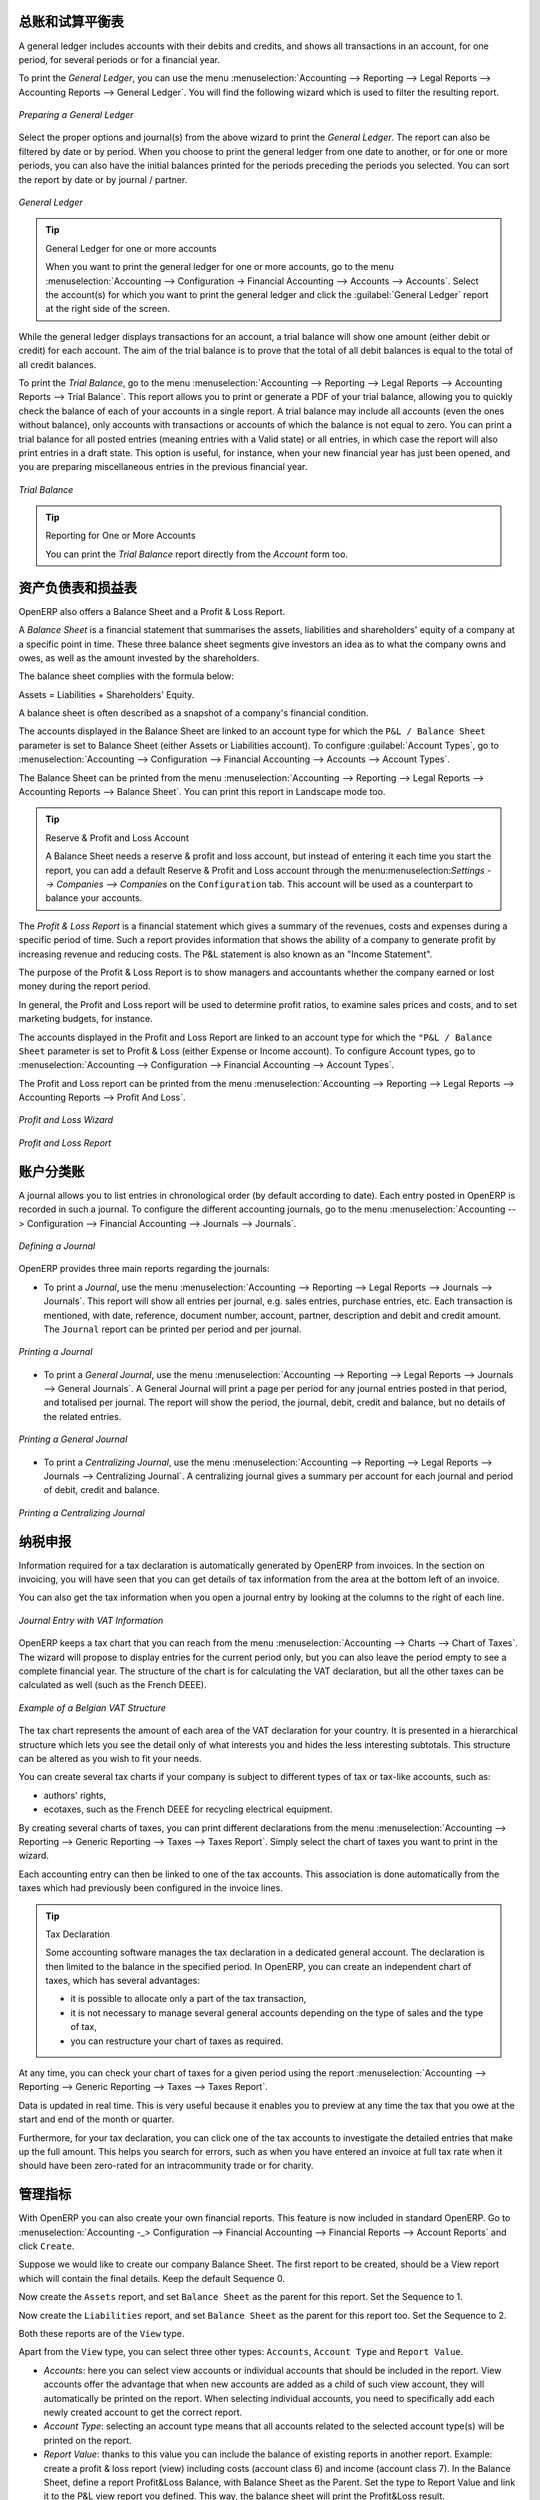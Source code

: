 .. i18n: .. index::
.. i18n:    single: trial balance
.. i18n:    single: general ledger
..

.. index::
   single: trial balance
   single: general ledger

.. i18n: General Ledger and Trial Balance
.. i18n: --------------------------------
..

总账和试算平衡表
--------------------------------

.. i18n: A general ledger includes accounts with their debits and credits, and shows all transactions in an account, for one period, for several periods or for a financial year.
..

A general ledger includes accounts with their debits and credits, and shows all transactions in an account, for one period, for several periods or for a financial year.

.. i18n: To print the `General Ledger`, you can use the menu :menuselection:`Accounting --> Reporting --> Legal Reports --> Accounting Reports --> General Ledger`.
.. i18n: You will find the following wizard which is used to filter the resulting report.
..

To print the `General Ledger`, you can use the menu :menuselection:`Accounting --> Reporting --> Legal Reports --> Accounting Reports --> General Ledger`.
You will find the following wizard which is used to filter the resulting report.

.. i18n: .. figure::  images/account_wizard_report.png
.. i18n:    :scale: 75
.. i18n:    :align: center
.. i18n: 
.. i18n:    *Preparing a General Ledger*
..

.. figure::  images/account_wizard_report.png
   :scale: 75
   :align: center

   *Preparing a General Ledger*

.. i18n: Select the proper options and journal(s) from the above wizard to print the `General Ledger`. The report can also be filtered by date or by period. When you choose to print the general ledger from one date to another, or for one or more periods, you can also have the initial balances printed for the periods preceding the periods you selected.
.. i18n: You can sort the report by date or by journal / partner.
..

Select the proper options and journal(s) from the above wizard to print the `General Ledger`. The report can also be filtered by date or by period. When you choose to print the general ledger from one date to another, or for one or more periods, you can also have the initial balances printed for the periods preceding the periods you selected.
You can sort the report by date or by journal / partner.

.. i18n: .. figure::  images/account_general_ledger.png
.. i18n:    :scale: 65
.. i18n:    :align: center
.. i18n: 
.. i18n:    *General Ledger*
..

.. figure::  images/account_general_ledger.png
   :scale: 65
   :align: center

   *General Ledger*

.. i18n: .. tip:: General Ledger for one or more accounts
.. i18n: 
.. i18n:     When you want to print the general ledger for one or more accounts, go to the menu :menuselection:`Accounting --> Configuration -> Financial Accounting --> Accounts --> Accounts`. Select the account(s) for which you want to print the general ledger and click the :guilabel:`General Ledger` report at the right side of the screen. 
..

.. tip:: General Ledger for one or more accounts

    When you want to print the general ledger for one or more accounts, go to the menu :menuselection:`Accounting --> Configuration -> Financial Accounting --> Accounts --> Accounts`. Select the account(s) for which you want to print the general ledger and click the :guilabel:`General Ledger` report at the right side of the screen. 

.. i18n: While the general ledger displays transactions for an account, a trial balance will show one amount (either debit or credit) for each account. The aim of the trial balance is to prove that the total of all debit balances is equal to the total of all credit balances.
..

While the general ledger displays transactions for an account, a trial balance will show one amount (either debit or credit) for each account. The aim of the trial balance is to prove that the total of all debit balances is equal to the total of all credit balances.

.. i18n: To print the `Trial Balance`, go to the menu :menuselection:`Accounting --> Reporting --> Legal Reports --> Accounting Reports --> Trial Balance`.
.. i18n: This report allows you to print or generate a PDF of your trial balance, allowing you to quickly check the balance of each of your accounts in a single report. A trial balance may include all accounts (even the ones without balance), only accounts with transactions or accounts of which the balance is not equal to zero. You can print a trial balance for all posted entries (meaning entries with a Valid state) or all entries, in which case the report will also print entries in a draft state. This option is useful, for instance, when your new financial year has just been opened, and you are preparing miscellaneous entries in the previous financial year.
..

To print the `Trial Balance`, go to the menu :menuselection:`Accounting --> Reporting --> Legal Reports --> Accounting Reports --> Trial Balance`.
This report allows you to print or generate a PDF of your trial balance, allowing you to quickly check the balance of each of your accounts in a single report. A trial balance may include all accounts (even the ones without balance), only accounts with transactions or accounts of which the balance is not equal to zero. You can print a trial balance for all posted entries (meaning entries with a Valid state) or all entries, in which case the report will also print entries in a draft state. This option is useful, for instance, when your new financial year has just been opened, and you are preparing miscellaneous entries in the previous financial year.

.. i18n: .. figure::  images/account_trial_balance.png
.. i18n:    :scale: 65
.. i18n:    :align: center
.. i18n: 
.. i18n:    *Trial Balance*
..

.. figure::  images/account_trial_balance.png
   :scale: 65
   :align: center

   *Trial Balance*

.. i18n: .. tip:: Reporting for One or More Accounts
.. i18n: 
.. i18n:     You can print the `Trial Balance` report directly from the `Account` form too.
..

.. tip:: Reporting for One or More Accounts

    You can print the `Trial Balance` report directly from the `Account` form too.

.. i18n: .. index::
.. i18n:    single: balance sheet
.. i18n:    single: profit & loss
..

.. index::
   single: balance sheet
   single: profit & loss

.. i18n: Balance Sheet and Profit & Loss Report
.. i18n: --------------------------------------
..

资产负债表和损益表
--------------------------------------

.. i18n: OpenERP also offers a Balance Sheet and a Profit & Loss Report.
..

OpenERP also offers a Balance Sheet and a Profit & Loss Report.

.. i18n: A `Balance Sheet` is a financial statement that summarises the assets, liabilities and shareholders' equity of a company at a specific point in time. These three balance sheet segments give investors an idea as to what the company owns and owes, as well as the amount invested by the shareholders.
..

A `Balance Sheet` is a financial statement that summarises the assets, liabilities and shareholders' equity of a company at a specific point in time. These three balance sheet segments give investors an idea as to what the company owns and owes, as well as the amount invested by the shareholders.

.. i18n: The balance sheet complies with the formula below:
..

The balance sheet complies with the formula below:

.. i18n: Assets = Liabilities + Shareholders' Equity.
..

Assets = Liabilities + Shareholders' Equity.

.. i18n: A balance sheet is often described as a snapshot of a company's financial condition.
..

A balance sheet is often described as a snapshot of a company's financial condition.

.. i18n: The accounts displayed in the Balance Sheet are linked to an account type for which the ``P&L / Balance Sheet`` parameter is set to Balance Sheet (either Assets or Liabilities account). To configure :guilabel:`Account Types`, go to :menuselection:`Accounting --> Configuration --> Financial Accounting --> Accounts --> Account Types`.
..

The accounts displayed in the Balance Sheet are linked to an account type for which the ``P&L / Balance Sheet`` parameter is set to Balance Sheet (either Assets or Liabilities account). To configure :guilabel:`Account Types`, go to :menuselection:`Accounting --> Configuration --> Financial Accounting --> Accounts --> Account Types`.

.. i18n: The Balance Sheet can be printed from the menu :menuselection:`Accounting --> Reporting --> Legal Reports --> Accounting Reports --> Balance Sheet`. You can print this report in Landscape mode too.
..

The Balance Sheet can be printed from the menu :menuselection:`Accounting --> Reporting --> Legal Reports --> Accounting Reports --> Balance Sheet`. You can print this report in Landscape mode too.

.. i18n: .. tip:: Reserve & Profit and Loss Account
.. i18n: 
.. i18n:     A Balance Sheet needs a reserve & profit and loss account, but instead of entering it each time you start the report, you can add a default Reserve & Profit and Loss account through the menu:menuselection:`Settings --> Companies --> Companies` on the ``Configuration`` tab. This account will be used as a counterpart to balance your accounts.
..

.. tip:: Reserve & Profit and Loss Account

    A Balance Sheet needs a reserve & profit and loss account, but instead of entering it each time you start the report, you can add a default Reserve & Profit and Loss account through the menu:menuselection:`Settings --> Companies --> Companies` on the ``Configuration`` tab. This account will be used as a counterpart to balance your accounts.

.. i18n: The `Profit & Loss Report` is a financial statement which gives a summary of the revenues, costs and expenses during a specific period of time. Such a report provides information that shows the ability of a company to generate profit by increasing revenue and reducing costs. The P&L statement is also known as an "Income Statement".
..

The `Profit & Loss Report` is a financial statement which gives a summary of the revenues, costs and expenses during a specific period of time. Such a report provides information that shows the ability of a company to generate profit by increasing revenue and reducing costs. The P&L statement is also known as an "Income Statement".

.. i18n: The purpose of the Profit & Loss Report is to show managers and accountants whether the company earned or lost money during the report period.
..

The purpose of the Profit & Loss Report is to show managers and accountants whether the company earned or lost money during the report period.

.. i18n: In general, the Profit and Loss report will be used to determine profit ratios, to examine sales prices and costs, and to set marketing budgets, for instance.
..

In general, the Profit and Loss report will be used to determine profit ratios, to examine sales prices and costs, and to set marketing budgets, for instance.

.. i18n: The accounts displayed in the Profit and Loss Report are linked to an account type for which the ``"P&L / Balance Sheet`` parameter is set to Profit & Loss (either Expense or Income account). To configure Account types, go to :menuselection:`Accounting --> Configuration --> Financial Accounting --> Account Types`.
..

The accounts displayed in the Profit and Loss Report are linked to an account type for which the ``"P&L / Balance Sheet`` parameter is set to Profit & Loss (either Expense or Income account). To configure Account types, go to :menuselection:`Accounting --> Configuration --> Financial Accounting --> Account Types`.

.. i18n: The Profit and Loss report can be printed from the menu :menuselection:`Accounting --> Reporting --> Legal Reports --> Accounting Reports --> Profit And Loss`.
..

The Profit and Loss report can be printed from the menu :menuselection:`Accounting --> Reporting --> Legal Reports --> Accounting Reports --> Profit And Loss`.

.. i18n: .. figure::  images/account_profit_loss.png
.. i18n:    :scale: 75
.. i18n:    :align: center
.. i18n: 
.. i18n:    *Profit and Loss Wizard*
..

.. figure::  images/account_profit_loss.png
   :scale: 75
   :align: center

   *Profit and Loss Wizard*

.. i18n: .. figure::  images/account_profit_loss_report.png
.. i18n:    :scale: 75
.. i18n:    :align: center
.. i18n: 
.. i18n:    *Profit and Loss Report*
..

.. figure::  images/account_profit_loss_report.png
   :scale: 75
   :align: center

   *Profit and Loss Report*

.. i18n: .. index:: journal
..

.. index:: journal

.. i18n: The Accounting Journals
.. i18n: -----------------------
..

账户分类账
-----------------------

.. i18n: A journal allows you to list entries in chronological order (by default according to date). Each entry posted in OpenERP is recorded in such a journal. To configure the different accounting journals, go to the menu :menuselection:`Accounting --> Configuration --> Financial Accounting --> Journals --> Journals`.
..

A journal allows you to list entries in chronological order (by default according to date). Each entry posted in OpenERP is recorded in such a journal. To configure the different accounting journals, go to the menu :menuselection:`Accounting --> Configuration --> Financial Accounting --> Journals --> Journals`.

.. i18n: .. figure::  images/account_journal_form.png
.. i18n:    :scale: 75
.. i18n:    :align: center
.. i18n: 
.. i18n:    *Defining a Journal*
..

.. figure::  images/account_journal_form.png
   :scale: 75
   :align: center

   *Defining a Journal*

.. i18n: OpenERP provides three main reports regarding the journals:
..

OpenERP provides three main reports regarding the journals:

.. i18n: * To print a `Journal`, use the menu :menuselection:`Accounting --> Reporting --> Legal Reports --> Journals --> Journals`. This report will show all entries per journal, e.g. sales entries, purchase entries, etc. Each transaction is mentioned, with date, reference, document number, account, partner, description and debit and credit amount. The ``Journal`` report can be printed per period and per journal.
..

* To print a `Journal`, use the menu :menuselection:`Accounting --> Reporting --> Legal Reports --> Journals --> Journals`. This report will show all entries per journal, e.g. sales entries, purchase entries, etc. Each transaction is mentioned, with date, reference, document number, account, partner, description and debit and credit amount. The ``Journal`` report can be printed per period and per journal.

.. i18n: .. figure::  images/account_journal_print.png
.. i18n:    :scale: 75
.. i18n:    :align: center
.. i18n: 
.. i18n:    *Printing a Journal*
..

.. figure::  images/account_journal_print.png
   :scale: 75
   :align: center

   *Printing a Journal*

.. i18n: * To print a `General Journal`, use the menu :menuselection:`Accounting --> Reporting --> Legal Reports --> Journals --> General Journals`. A General Journal will print a page per period for any journal entries posted in that period, and totalised per journal. The report will show the period, the journal, debit, credit and balance, but no details of the related entries.
..

* To print a `General Journal`, use the menu :menuselection:`Accounting --> Reporting --> Legal Reports --> Journals --> General Journals`. A General Journal will print a page per period for any journal entries posted in that period, and totalised per journal. The report will show the period, the journal, debit, credit and balance, but no details of the related entries.

.. i18n: .. figure::  images/account_gen_journal_print.png
.. i18n:    :scale: 75
.. i18n:    :align: center
.. i18n: 
.. i18n:    *Printing a General Journal*
..

.. figure::  images/account_gen_journal_print.png
   :scale: 75
   :align: center

   *Printing a General Journal*

.. i18n: * To print a `Centralizing Journal`, use the menu :menuselection:`Accounting --> Reporting --> Legal Reports --> Journals --> Centralizing Journal`. A centralizing journal gives a summary per account for each journal and period of debit, credit and balance.
..

* To print a `Centralizing Journal`, use the menu :menuselection:`Accounting --> Reporting --> Legal Reports --> Journals --> Centralizing Journal`. A centralizing journal gives a summary per account for each journal and period of debit, credit and balance.

.. i18n: .. figure::  images/account_cent_journal_print.png
.. i18n:    :scale: 75
.. i18n:    :align: center
.. i18n: 
.. i18n:    *Printing a Centralizing Journal*
..

.. figure::  images/account_cent_journal_print.png
   :scale: 75
   :align: center

   *Printing a Centralizing Journal*

.. i18n: Tax Declaration
.. i18n: ---------------
..

纳税申报
---------------

.. i18n: Information required for a tax declaration is automatically generated by OpenERP from invoices. In the section on invoicing, you will have seen that you can get details of tax information from the area at the bottom left of an invoice.
..

Information required for a tax declaration is automatically generated by OpenERP from invoices. In the section on invoicing, you will have seen that you can get details of tax information from the area at the bottom left of an invoice.

.. i18n: You can also get the tax information when you open a journal entry by looking at the columns to the right of each line.
..

You can also get the tax information when you open a journal entry by looking at the columns to the right of each line.

.. i18n: .. figure::  images/account_journal_vat.png
.. i18n:    :scale: 75
.. i18n:    :align: center
.. i18n: 
.. i18n:    *Journal Entry with VAT Information*
..

.. figure::  images/account_journal_vat.png
   :scale: 75
   :align: center

   *Journal Entry with VAT Information*

.. i18n: OpenERP keeps a tax chart that you can reach from the menu :menuselection:`Accounting --> Charts --> Chart of Taxes`. The wizard will propose to display entries for the current period only, but you can also leave the period empty to see a complete financial year. The structure of the chart is for calculating the VAT declaration, but all the other taxes can be calculated as well (such as the French DEEE).
..

OpenERP keeps a tax chart that you can reach from the menu :menuselection:`Accounting --> Charts --> Chart of Taxes`. The wizard will propose to display entries for the current period only, but you can also leave the period empty to see a complete financial year. The structure of the chart is for calculating the VAT declaration, but all the other taxes can be calculated as well (such as the French DEEE).

.. i18n: .. index::
.. i18n:    single: VAT
..

.. index::
   single: VAT

.. i18n: .. figure::  images/account_tax_chart.png
.. i18n:    :scale: 75
.. i18n:    :align: center
.. i18n: 
.. i18n:    *Example of a Belgian VAT Structure*
..

.. figure::  images/account_tax_chart.png
   :scale: 75
   :align: center

   *Example of a Belgian VAT Structure*

.. i18n: The tax chart represents the amount of each area of the VAT declaration for your country. It is presented in a hierarchical structure which lets you see the detail only of what interests you and hides the less interesting subtotals. This structure can be altered as you wish to fit your needs.
..

The tax chart represents the amount of each area of the VAT declaration for your country. It is presented in a hierarchical structure which lets you see the detail only of what interests you and hides the less interesting subtotals. This structure can be altered as you wish to fit your needs.

.. i18n: You can create several tax charts if your company is subject to different types of tax or tax-like accounts, such as:
..

You can create several tax charts if your company is subject to different types of tax or tax-like accounts, such as:

.. i18n: * authors' rights,
.. i18n: 
.. i18n: * ecotaxes, such as the French DEEE for recycling electrical equipment.
..

* authors' rights,

* ecotaxes, such as the French DEEE for recycling electrical equipment.

.. i18n: By creating several charts of taxes, you can print different declarations from the menu :menuselection:`Accounting --> Reporting --> Generic Reporting --> Taxes --> Taxes Report`. Simply select the chart of taxes you want to print in the wizard.
..

By creating several charts of taxes, you can print different declarations from the menu :menuselection:`Accounting --> Reporting --> Generic Reporting --> Taxes --> Taxes Report`. Simply select the chart of taxes you want to print in the wizard.

.. i18n: Each accounting entry can then be linked to one of the tax accounts. This association is done automatically from the taxes which had previously been configured in the invoice lines.
..

Each accounting entry can then be linked to one of the tax accounts. This association is done automatically from the taxes which had previously been configured in the invoice lines.

.. i18n: .. tip:: Tax Declaration
.. i18n: 
.. i18n:         Some accounting software manages the tax declaration in a dedicated general account.
.. i18n:         The declaration is then limited to the balance in the specified period.
.. i18n:         In OpenERP, you can create an independent chart of taxes, which has several advantages:
.. i18n: 
.. i18n:         * it is possible to allocate only a part of the tax transaction,
.. i18n: 
.. i18n:         * it is not necessary to manage several general accounts depending on the type of sales and the type of tax,
.. i18n: 
.. i18n:         * you can restructure your chart of taxes as required.
..

.. tip:: Tax Declaration

        Some accounting software manages the tax declaration in a dedicated general account.
        The declaration is then limited to the balance in the specified period.
        In OpenERP, you can create an independent chart of taxes, which has several advantages:

        * it is possible to allocate only a part of the tax transaction,

        * it is not necessary to manage several general accounts depending on the type of sales and the type of tax,

        * you can restructure your chart of taxes as required.

.. i18n: At any time, you can check your chart of taxes for a given period using the report :menuselection:`Accounting --> Reporting --> Generic Reporting --> Taxes --> Taxes Report`.
..

At any time, you can check your chart of taxes for a given period using the report :menuselection:`Accounting --> Reporting --> Generic Reporting --> Taxes --> Taxes Report`.

.. i18n: Data is updated in real time. This is very useful because it enables you to preview at any time the tax that you owe at the start and end of the month or quarter.
..

Data is updated in real time. This is very useful because it enables you to preview at any time the tax that you owe at the start and end of the month or quarter.

.. i18n: Furthermore, for your tax declaration, you can click one of the tax accounts to investigate the detailed entries that make up the full amount. This helps you search for errors, such as when you have entered an invoice at full tax rate when it should have been zero-rated for an intracommunity trade or for charity.
..

Furthermore, for your tax declaration, you can click one of the tax accounts to investigate the detailed entries that make up the full amount. This helps you search for errors, such as when you have entered an invoice at full tax rate when it should have been zero-rated for an intracommunity trade or for charity.

.. i18n: Management Indicators
.. i18n: ---------------------
..

管理指标
---------------------

.. i18n: With OpenERP you can also create your own financial reports. This feature is now included in standard OpenERP. Go to :menuselection:`Accounting -_> Configuration --> Financial Accounting --> Financial  Reports --> Account Reports` and click ``Create``.
..

With OpenERP you can also create your own financial reports. This feature is now included in standard OpenERP. Go to :menuselection:`Accounting -_> Configuration --> Financial Accounting --> Financial  Reports --> Account Reports` and click ``Create``.

.. i18n: Suppose we would like to create our company Balance Sheet. The first report to be created, should be a View report which will contain the final details. Keep the default Sequence 0.
..

Suppose we would like to create our company Balance Sheet. The first report to be created, should be a View report which will contain the final details. Keep the default Sequence 0.

.. i18n: Now create the ``Assets`` report, and set ``Balance Sheet`` as the parent for this report. Set the Sequence to 1.
..

Now create the ``Assets`` report, and set ``Balance Sheet`` as the parent for this report. Set the Sequence to 1.

.. i18n: Now create the ``Liabilities`` report, and set ``Balance Sheet`` as the parent for this report too. Set the Sequence to 2.
..

Now create the ``Liabilities`` report, and set ``Balance Sheet`` as the parent for this report too. Set the Sequence to 2.

.. i18n: Both these reports are of the ``View`` type.
..

Both these reports are of the ``View`` type.

.. i18n: Apart from the ``View`` type, you can select three other types: ``Accounts``, ``Account Type`` and ``Report Value``.
..

Apart from the ``View`` type, you can select three other types: ``Accounts``, ``Account Type`` and ``Report Value``.

.. i18n: * *Accounts*: here you can select view accounts or individual accounts that should be included in the report. View accounts offer the advantage that when new accounts are added as a child of such view account, they will automatically be printed on the report. When selecting individual accounts, you need to specifically add each newly created account to get the correct report.
.. i18n: 
.. i18n: * *Account Type*: selecting an account type means that all accounts related to the selected account type(s) will be printed on the report.
.. i18n: 
.. i18n: * *Report Value*: thanks to this value you can include the balance of existing reports in another report. Example: create a profit & loss report (view) including costs (account class 6) and income (account class 7). In the Balance Sheet, define a report Profit&Loss Balance, with Balance Sheet as the Parent. Set the type to Report Value and link it to the P&L view report you defined. This way, the balance sheet will print the Profit&Loss result.
..

* *Accounts*: here you can select view accounts or individual accounts that should be included in the report. View accounts offer the advantage that when new accounts are added as a child of such view account, they will automatically be printed on the report. When selecting individual accounts, you need to specifically add each newly created account to get the correct report.

* *Account Type*: selecting an account type means that all accounts related to the selected account type(s) will be printed on the report.

* *Report Value*: thanks to this value you can include the balance of existing reports in another report. Example: create a profit & loss report (view) including costs (account class 6) and income (account class 7). In the Balance Sheet, define a report Profit&Loss Balance, with Balance Sheet as the Parent. Set the type to Report Value and link it to the P&L view report you defined. This way, the balance sheet will print the Profit&Loss result.

.. i18n: .. figure::  images/financial_reports.png
.. i18n:    :scale: 75
.. i18n:    :align: center
.. i18n: 
.. i18n:    *Financial Reports*
..

.. figure::  images/financial_reports.png
   :scale: 75
   :align: center

   *Financial Reports*

.. i18n: Create a report to print the Asset accounts (class 2 from the Belgian ledger) on the Assets side of the report. As a Parent, define the Assets report; sequence 3, type Accounts. If you want to use all accounts of class 2, just select the class (view account). You can also select various asset accounts. You could also have set this report to Account Type, with type Immo.
..

Create a report to print the Asset accounts (class 2 from the Belgian ledger) on the Assets side of the report. As a Parent, define the Assets report; sequence 3, type Accounts. If you want to use all accounts of class 2, just select the class (view account). You can also select various asset accounts. You could also have set this report to Account Type, with type Immo.

.. i18n: If you just want the sum of the selected accounts to appear, you leave the settings as they are. Should you wish to print the account details as well, you can select the ``Display details`` checkbox. The report will then also print the selected account numbers.
..

If you just want the sum of the selected accounts to appear, you leave the settings as they are. Should you wish to print the account details as well, you can select the ``Display details`` checkbox. The report will then also print the selected account numbers.

.. i18n: To print the results, go to :menuselection:`Accounting --> Reporting --> Legal Reports --> Accounting Reports --> Financial Report`. Select the report you want to print (only reports of the View type will be displayed in the list). You can also print a report for specific periods or dates. If you select the ``Enable Comparison`` checkbox, an extra ``Comparison`` tab will appear in which you can, for instance, select periods from a previous financial year. You have to give the comparison column a name through the ``Column Label`` field.
..

To print the results, go to :menuselection:`Accounting --> Reporting --> Legal Reports --> Accounting Reports --> Financial Report`. Select the report you want to print (only reports of the View type will be displayed in the list). You can also print a report for specific periods or dates. If you select the ``Enable Comparison`` checkbox, an extra ``Comparison`` tab will appear in which you can, for instance, select periods from a previous financial year. You have to give the comparison column a name through the ``Column Label`` field.

.. i18n: .. figure::  images/account_fin_report.png
.. i18n:    :scale: 75
.. i18n:    :align: center
.. i18n: 
.. i18n:    *Example of a Financial Report*
..

.. figure::  images/account_fin_report.png
   :scale: 75
   :align: center

   *Example of a Financial Report*

.. i18n: .. Copyright © Open Object Press. All rights reserved.
..

.. Copyright © Open Object Press. All rights reserved.

.. i18n: .. You may take electronic copy of this publication and distribute it if you don't
.. i18n: .. change the content. You can also print a copy to be read by yourself only.
..

.. You may take electronic copy of this publication and distribute it if you don't
.. change the content. You can also print a copy to be read by yourself only.

.. i18n: .. We have contracts with different publishers in different countries to sell and
.. i18n: .. distribute paper or electronic based versions of this book (translated or not)
.. i18n: .. in bookstores. This helps to distribute and promote the OpenERP product. It
.. i18n: .. also helps us to create incentives to pay contributors and authors using author
.. i18n: .. rights of these sales.
..

.. We have contracts with different publishers in different countries to sell and
.. distribute paper or electronic based versions of this book (translated or not)
.. in bookstores. This helps to distribute and promote the OpenERP product. It
.. also helps us to create incentives to pay contributors and authors using author
.. rights of these sales.

.. i18n: .. Due to this, grants to translate, modify or sell this book are strictly
.. i18n: .. forbidden, unless Tiny SPRL (representing Open Object Press) gives you a
.. i18n: .. written authorisation for this.
..

.. Due to this, grants to translate, modify or sell this book are strictly
.. forbidden, unless Tiny SPRL (representing Open Object Press) gives you a
.. written authorisation for this.

.. i18n: .. Many of the designations used by manufacturers and suppliers to distinguish their
.. i18n: .. products are claimed as trademarks. Where those designations appear in this book,
.. i18n: .. and Open Object Press was aware of a trademark claim, the designations have been
.. i18n: .. printed in initial capitals.
..

.. Many of the designations used by manufacturers and suppliers to distinguish their
.. products are claimed as trademarks. Where those designations appear in this book,
.. and Open Object Press was aware of a trademark claim, the designations have been
.. printed in initial capitals.

.. i18n: .. While every precaution has been taken in the preparation of this book, the publisher
.. i18n: .. and the authors assume no responsibility for errors or omissions, or for damages
.. i18n: .. resulting from the use of the information contained herein.
..

.. While every precaution has been taken in the preparation of this book, the publisher
.. and the authors assume no responsibility for errors or omissions, or for damages
.. resulting from the use of the information contained herein.

.. i18n: .. Published by Open Object Press, Grand Rosière, Belgium
..

.. Published by Open Object Press, Grand Rosière, Belgium
